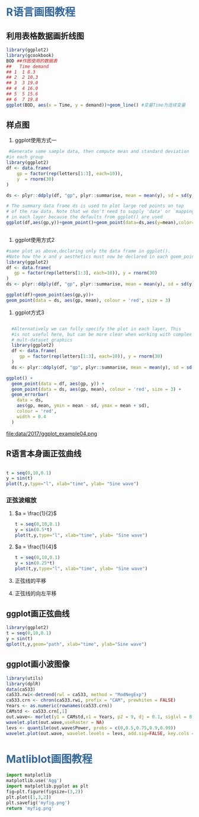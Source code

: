 * @@html: <div style="color:#369">R语言画图教程</div>@@

** 利用表格数据画折线图
#+begin_src R :results  output graphics :file data/2017/ggplot_example01.png :exports both
  library(ggplot2)
  library(gcookbook)
  BOD ##作图使用的数据表
  ##   Time demand
  ## 1  1 8.3
  ## 2  2 10.3
  ## 3  3 19.0
  ## 4  4 16.0
  ## 5  5 15.6
  ## 6  7 19.8
  ggplot(BOD, aes(x = Time, y = demand))+geom_line() #变量Time为连续变量
  
#+end_src

#+RESULTS:
[[file:data/2017/ggplot_example01.png]]


** 样点图

1. ggplot使用方式一

#+begin_src R :results output graphics :file data/2017/ggplot_example02.png :exports both
   #Generate some sample data, then compute mean and standard deviation
  #in each group
  library(ggplot2)
  df <- data.frame(
      gp = factor(rep(letters[1:3], each=10)),
      y  = rnorm(30)
  )

  ds <- plyr::ddply(df, "gp", plyr::summarise, mean = mean(y), sd = sd(y))

  # The summary data frame ds is used to plot large red points on top
  # of the raw data. Note that we don't need to supply 'data' or `mapping`
  # in each layer because the defaults from ggplot() are used
  ggplot(df,aes(gp,y))+geom_point()+geom_point(data=ds,aes(y=mean),color='red',size=3)


#+end_src

#+RESULTS:
[[file:data/2017/ggplot_example02.png]]

2. ggplot使用方式2

#+RESULTS:
[[file:data/2017/ggplot_example03.png]]

#+begin_src R  :results output graphics :file data/2017/ggplot_example03.png  :imagemagick :exports both
  #same plot as above,declaring only the data frame in ggplot().
  #Note how the x and y aesthetics must now be declared in each goem_point() layer
  library(ggplot2)
  df <- data.frame(
     gp = factor(rep(letters[1:3], each=10)), y = rnorm(30)
  )
  ds <- plyr::ddply(df, "gp", plyr::summarise, mean = mean(y), sd = sd(y))

  ggplot(df)+geom_point(aes(gp,y))+
  geom_point(data = ds, aes(gp, mean), colour = 'red', size = 3)
#+end_src


3. ggplot方式3 

#+begin_src R :results ouput graphics :file data/2017/ggplot_example04.png :exports both

  #Alternatively we can fully specify the plot in each layer, This 
  #is not useful here, but can be more clear when working with complex 
  # mult-dataset graphics
  library(ggplot2)
  df <- data.frame(
	 gp = factor(rep(letters[1:3], each=10)), y = rnorm(30)
  )
  ds <- plyr::ddply(df, "gp", plyr::summarise, mean = mean(y), sd = sd(y))

ggplot() +
  geom_point(data = df, aes(gp, y)) +
  geom_point(data = ds, aes(gp, mean), colour = 'red', size = 3) +
  geom_errorbar(
    data = ds,
    aes(gp, mean, ymin = mean - sd, ymax = mean + sd),
    colour = 'red',
    width = 0.4
  )
#+end_src

#+RESULTS:
file:data/2017/ggplot_example04.png

** R语言本身画正弦曲线

#+begin_src R :results output graphics :file data/2017/ggplot_example05.png  :exports both

t = seq(0,10,0.1)
y = sin(t)
plot(t,y,type="l", xlab="time", ylab= "Sine wave")
#+end_src

#+RESULTS:
[[file:data/2017/ggplot_example05.png]]

*** 正弦波缩放 
  
*****   $a = \frac{1}{2}$ 

#+begin_src  R  :results ouput graphics :file data/2017/ggplot_example06.png :exports both
t = seq(0,10,0.1)
y = sin(0.5*t)
plot(t,y,type="l", xlab="time", ylab= "Sine wave")
#+end_src

#+RESULTS:
[[file:data/2017/ggplot_example06.png]]

***** $a = \frac{1}{4}$

#+begin_src  R  :results ouput graphics :file data/2017/ggplot_example07.png :exports both
t = seq(0,10,0.1)
y = sin(0.25*t)
plot(t,y,type="l", xlab="time", ylab= "Sine wave")
#+end_src

#+RESULTS:
[[file:data/2017/ggplot_example06.png]]

**** 正弦线的平移

#+begin_src R :results output graphics :file data/2017/ggplot_example08.png :exports both\
t = seq(0,10,0.1);
y = sin(t - 4);
plot(t,y,type="l",xlab="time", ylab="Sine wave");
#+end_src

#+RESULTS:
[[file:data/2017/ggplot_example07.png]]


**** 正弦线的向左平移

#+begin_src R :results output graphics :file data/2017/ggplot_example09.png :exports both\
t = seq(0,10,0.1);
y = sin(t + 4);
plot(t,y,type="l",xlab="time", ylab="Sine wave");
#+end_src

#+RESULTS:
[[file:data/2017/ggplot_example07.png]]




** ggplot画正弦曲线

#+begin_src R :results output graphics :file data/2017/ggplot_example10.png :exports both
library(ggplot2)
t = seq(0,10,0.1)
y = sin(t)
qplot(t,y,geom="path", xlab="time", ylab="Sine wave")
#+end_src

#+RESULTS:
[[file:data/2017/ggplot_example06.png]]


** ggplot画小波图像


#+begin_src R :results output graphics :file data/2017/ggplot_example11.png :exports both
library(utils)
library(dplR)
data(ca533)
ca533.rwi<-detrend(rwl = ca533, method = "ModNegExp")
ca533.crn <- chron(ca533.rwi, prefix = "CAM", prewhiten = FALSE)
Years <- as.numeric(rownames(ca533.crn))
CAMstd <- ca533.crn[,1]
out.wave<- morlet(y1 = CAMstd,x1 = Years, p2 = 9, dj = 0.1, siglvl = 0.99)
wavelet.plot(out.wave,useRaster = NA)
levs <- quantile(out.wave$Power, probs = c(0,0.5,0.75,0.9,0.99))
wavelet.plot(out.wave, wavelet.levels = levs, add.sig=FALSE, key.cols = c("white","green","blue", "red"), useRaster = NA)
#+end_src

#+RESULTS:
[[file:data/2017/ggplot_example11.png]]

* @@html: <div style="color:#369">Matliblot画图教程</div>@@



#+begin_src python  :exports both :results file
import matplotlib
matplotlib.use('Agg')
import matplotlib.pyplot as plt
fig=plt.figure(figsize=(3,2))
plt.plot([1,3,2])
plt.savefig('myfig.png')
return 'myfig.png'
#+end_src

#+RESULTS:
[[file:myfig.png]]


















